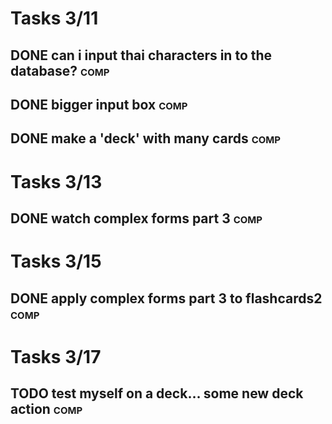 * Tasks 3/11
** DONE can i input thai characters in to the database?		       :comp:
** DONE bigger input box					       :comp:
** DONE make a 'deck' with many cards				       :comp:
* Tasks 3/13
** DONE watch complex forms part 3				       :comp:
* Tasks 3/15
** DONE apply complex forms part 3 to flashcards2		       :comp:
* Tasks 3/17
** TODO test myself on a deck... some new deck action 		       :comp:
